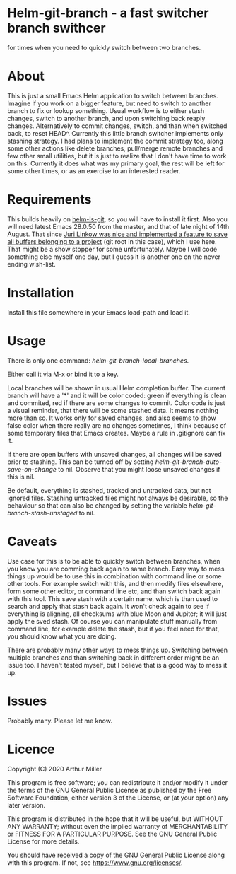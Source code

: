 * Helm-git-branch - a fast switcher branch swithcer

  for times when you need to quickly switch between two branches.

* About

  This is just a small Emacs Helm application to switch between
  branches. Imagine if you work on a bigger feature, but need to switch to
  another branch to fix or lookup something. Usual workflow is to either stash
  changes, switch to another branch, and upon switching back reaply
  changes. Alternatively to commit changes, switch, and than when switched back,
  to reset HEAD^. Currently this little branch switcher implements only stashing
  strategy. I had plans to implement the commit strategy too, along some other
  actions like delete branches, pull/merge remote branches and few other small
  utilities, but it is just to realize that I don't have time to work on
  this. Currently it does what was my primary goal, the rest will be left for
  some other times, or as an exercise to an interested reader.

* Requirements

  This builds heavily on [[https://github.com/emacs-helm/helm-ls-git][helm-ls-git]], so you will have to install it first. Also
  you will need latest Emacs 28.0.50 from the master, and that of late night of
  14th August. That since [[https://debbugs.gnu.org/cgi/bugreport.cgi?bug=49980;msg=42][Juri Linkow was nice and implemented a feature to
  save all buffers belonging to a project]] (git root in this case), which I use
  here. That might be a show stopper for some unfortunately. Maybe I will code
  something else myself one day, but I guess it is another one on the never ending
  wish-list.

* Installation

  Install this file somewhere in your Emacs load-path and load it.

* Usage

  There is only one command: /helm-git-branch-local-branches/.
  
  Either call it via M-x or bind it to a key.

  Local branches will be shown in usual Helm completion buffer. The current
  branch will have a '*' and it will be color coded: green if everything is
  clean and commited, red if there are some changes to commit. Color code is
  just a visual reminder, that there will be some stashed data. It means nothing
  more than so. It works only for saved changes, and also seems to show false
  color when there really are no changes sometimes, I think because of some
  temporary files that Emacs creates. Maybe a rule in .gitignore can fix it.

  If there are open buffers with unsaved changes, all changes will be saved
  prior to stashing. This can be turned off by setting
  /helm-git-branch-auto-save-on-change/ to nil. Observe that you might loose
  unsaved changes if this is nil. 

  Be default, everything is stashed, tracked and untracked data, but not
  ignored files. Stashing untracked files might not always be desirable, so the
  behaviour so that can also be changed by setting the variable
  /helm-git-branch-stash-unstaged/ to nil.

* Caveats

  Use case for this is to be able to quickly switch between branches, when you
  know you are comming back again to same branch. Easy way to mess things up
  would be to use this in combination with command line or some other tools. For
  example switch with this, and then modify files elsewhere, form some other
  editor, or command line etc, and than switch back again with this tool. This
  save stash with a certain name, which is than used to search and apply that
  stash back again. It won't check again to see if everything is aligning, all
  checksums with blue Moon and Jupiter; it will just apply the sved stash. Of
  course you can manipulate stuff manually from command line, for example delete
  the stash, but if you feel need for that, you should know what you are doing.

  There are probably many other ways to mess things up. Switching between
  multiple branches and than switching back in different order might be an issue
  too. I haven't tested myself, but I believe that is a good way to mess it up.
  
* Issues

  Probably many. Please let me know.
  
* Licence

  Copyright (C) 2020 Arthur Miller

  This program is free software; you can redistribute it and/or modify it under
  the terms of the GNU General Public License as published by the Free Software
  Foundation, either version 3 of the License, or (at your option) any later
  version.

  This program is distributed in the hope that it will be useful, but WITHOUT
  ANY WARRANTY; without even the implied warranty of MERCHANTABILITY or FITNESS
  FOR A PARTICULAR PURPOSE. See the GNU General Public License for more
  details.

  You should have received a copy of the GNU General Public License along with
  this program. If not, see https://www.gnu.org/licenses/.
